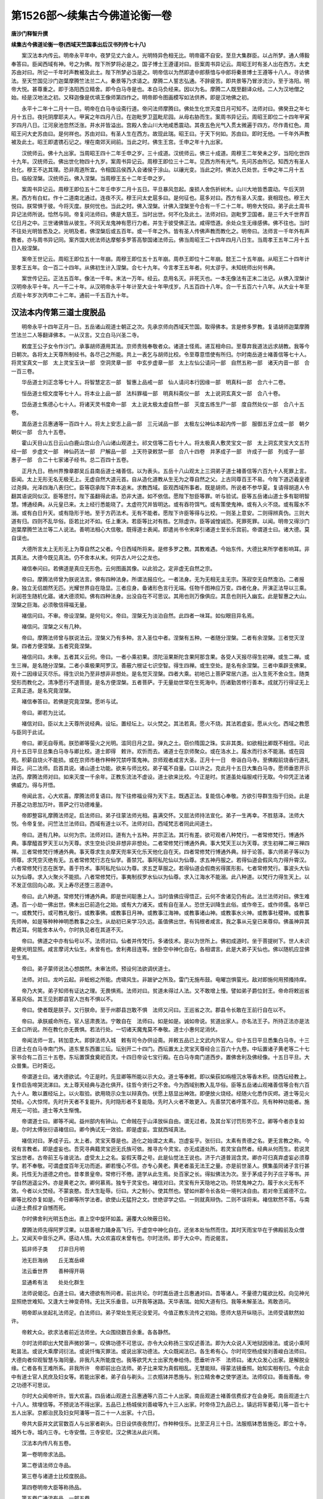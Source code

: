第1526部～续集古今佛道论衡一卷
==================================

**唐沙门释智升撰**

**续集古今佛道论衡一卷(西域天竺国事出后汉书列传七十八)**


　　案汉法本内传云。明帝永平年中。夜梦见丈六金人。光明特异色相无比。明帝寤不自安。至旦大集群臣。以占所梦。通人傅毅奉答曰。臣闻西域有神。号之为佛。陛下所梦将必是之。国子博士王遵谨对曰。臣案周书异记云。周昭王时有圣人出在西方。太史苏由对曰。所记一千年时声教被及此土。陛下所梦必当是之。明帝信以为然即遣中郎蔡愔与中郎将秦景博士王遵等十八人。寻访佛法。至天竺国见沙门迦葉摩腾竺法兰二人。秦景等乃求请之。摩腾二人誓志弘通。不辞疲苦。即共景等乃冒涉流沙。至于洛阳。明帝大悦。甚尊重之。即于洛阳西立精舍。即今白马寺是也。本白马负经来。因以为名。摩腾二人既至翻译众经。二人为汉地僧之始。经是汉地法之初。又释迦像是优填王像师第四作之。明帝即令图画模写如法供养。即是汉地佛之初。

　　永平十二年十二月十一日。明帝在白马寺设斋行道。帝问法师摩腾曰。佛处生化世灭度日月可知不。法师对曰。佛癸丑之年七月十五日。夜托阴摩耶夫人。甲寅之年四月八日。在迦毗罗卫蓝毗尼园。从母右胁而生。案周书异记云。周昭王即位二十四年甲寅岁四月八日。江河泉池忽然泛涨。井水并皆溢出。宫殿人舍山川大地咸悉震动。其夜五色光气入贯太微遍于四方。尽作青红色。周昭王问大史苏由曰。是何祥也。苏由对曰。有圣人生在西方。故现此瑞。昭王曰。于天下何如。苏由曰。即时无他。一千年外声教被及此土。昭王即遣镌石记之。埋在南郊天祠前。当此之时。佛生王宫。壬申之年十九出家。

　　汉统师云。佛十九出家。当周昭王四十二年壬申之岁。三十成道。汉统师云。佛三十成道。周穆王二年癸未之岁。当阳化世四十九年。汉统师云。佛出世化物四十九岁。案周书异记云。周穆王即位三十二年。见西方所有光气。先问苏由所记。知西方有圣人处化。穆王不达其理。恐非周道所宜。令相国吕侯西入会诸侯于涂山。以禳光变。当此之时。佛法久已处世。壬申之年二月十五日。临般涅槃。汉统师云。佛入涅槃。当周穆王五十二年壬申之岁。

　　案周书异记云。周穆王即位五十二年壬申岁二月十五日。平旦暴风忽起。废损人舍伤折树木。山川大地皆悉震动。午后天阴黑。西方有白虹。作十二道南北通过。连夜不灭。穆王问太史扈多曰。是何征也。扈多对曰。西方有圣人灭度。衰相现也。穆王大悦曰。朕常惧于彼。今将灭度。朕何忧也。当此之时。佛入涅槃。计佛入涅槃至今合有一千二十二年。明帝大悦曰。弟子此土周书异记法师所说。恰然与同。帝复问法师曰。佛是大慈王。当时出世。何不化及此土。法师对曰。迦毗罗卫国者。是三千大千世界百亿日月之中。三世诸佛皆从彼生。不同天龙鬼神有愿行力者。并生于彼受佛正法。咸得悟道。余处众生无缘感佛。佛不往也。当时不往处光明皆悉及之。光明及者。佛涅槃后或五百年。或一千年之外。皆有圣人传佛声教而教化之。明帝曰。法师言一千年外有声教者。亦与周书异记同。案齐国大统法师达摩郁多罗答高黎国诸法师云。佛当周昭王二十四年四月八日生。当周孝王五年二月十五日入般涅槃。

　　案帝王世记云。周昭王即位五十一年崩。周穆王即位五十五年崩。周恭王即位十二年崩。懿王二十五年崩。从昭王二十四年计至孝王五年。合一百二十四年。从佛初生计入涅槃。合七十九年。今言孝王五年者。何太谬乎。未知统师出何书典。

　　案世传记云。正法五百年。像法一千年。末法一万年。经云。息用名灭。非死灭也。一本无像法有正末二法记。从佛入涅槃计汉明帝永平十年。凡一千二十年。从汉明帝永平十年计至大业十年甲戌岁。凡五百四十八年。合一千五百六十八年。从大业十年至贞观十年岁次丙申二十二年。通前一千五百九十年。

汉法本内传第三道士度脱品
------------------------

　　明帝永平十四年正月一日。五岳诸山观道士朝正之次。先承京师向西域天竺国。取得佛本。言是修多罗教。复请胡师迦葉摩腾竺法兰二人等翻译佛本。一从汉言。又立白马兴圣二寺。

　　敕度王公子女令作沙门。承事胡师遵用其法。京师贵贱奉敬者众。诸道士怪焉。递互相命曰。至尊弃我道法远求胡教。我等今日朝次。各将太上天尊所制经书。各尽己之所能。共上一表乞与胡师比校。令至尊意悟使有所归。尔时南岳道士褚善信等七十人。将灵宝真文一部　太上灵宝玉诀一部　空洞灵章一部　中玄步虚章一部　太上左仙公请问一部　自然五称一部　诸天内音一部　合一百三卷。

　　华岳道士刘正念等七十人。将智慧定志一部　智惠上品戒一部　仙人请问本行因缘一部　明真科一部　合六十二卷。

　　恒岳道士桓文度等七十人。将本业上品一部　法科罪福一部　明真科斋仪一部　太上说洞玄真文一部　合八十卷。

　　岱岳道士焦德心七十人。将诸天灵书度命一部　太上说太极太虚自然一部　灭度五练生尸一部　度自然处仪一部　合八十五卷。

　　嵩岳道士吕惠通等一百四十人。将太上安志上品一部　三元诫品一部　太极左公神仙本起内传一部　服御五牙立成一部　朝夕朝仪一部　合九十五卷。

　　霍山天目山五日云山白鹿山宫山合八山诸山观道士。祁文信等二百七十人。将太极真人敷灵宝文一部　太上洞玄灵宝大文五符经一部　步虚文一部　神仙药法一部　尸解品一部　上天符录敕禁一部　合八十四卷　并茅成子一部　许成子一部　列成子一部　惠子一部　合二十七家诸子经书。总二百四十五卷。

　　正月九日。杨州界豫章郡吴丘县南岳道士褚善信。以为表头。五岳十八山观太上三洞弟子道士褚善信等六百九十人死罪上言。臣闻。太上无形无名无极无上。无虚自然大道元首。自从造化道教从生无为之尊自然之父。上古同尊百王不易。今陛下道迈羲皇德过尧舜。光泽四海八表归仁。臣等窃承陛下弃本追末。求教西域。臣观西域所事者。既是胡师。所说者不参华夏。复请得胡道人令翻其语说同似汉。臣等思忖。陛下虽翻得此语。恐非大道。如不依信。愿陛下恕臣等罪。听与验试。臣等五岳诸山道士多有聪明智慧。博通经典。从元皇已来。太上经行悉能晓了。太虚符咒并皆明达。或有吞符饵气。或有策使鬼神。或有入火不烧。或有履水不溺。或有白日升天。或有隐形于地。至于方药法术。无有不能者。愿陛下许臣等得与比校。一则圣上意安。二则得辨真伪。三则大道有归。四则不乱华俗。臣若比对不如。任上重决。若臣等比对有胜。乞除虚诈。臣等诚惶诚恐。死罪死罪。以闻。明帝又得沙门迦葉摩腾竺法兰等二人说法。善明法相心大信敬。既得道士表闻。即遣尚书令宋庠引诸道士至长乐宫前。帝谓道士曰。诸大德。莫自误也。

　　大德所言太上无形无上为尊自然之父者。今日西域所将来。是修多罗之教。其教难遇。今始东传。大德比来所学者影响耳。非其真法。大德今既见真法。仍不舍本从末。何异古人叶公之龙也。

　　褚信奉问曰。若佛道是真应无形色。云何图画其像。以此验之。定非虚无自然之宗。

　　帝曰。摩腾法师曾为朕说法言。佛有四种法身。所谓法报应化。一者法身。无为无相无主无宗。荡寂空无自然澹泊。二者报身。独立无侣朗然无匹。光耀世界自在隐显。三者应身。备诸形色言行无端。任物千图神应万变。四者化身。开演正法导以三乘。利润苍生随机化寤。诸大德须知。佛有四种法身。出没自在不可思议。其用也则万像俱应。其息也则托入幽玄。此是智惠之大山。涅槃之巨海。必须敬信得福无量。

　　褚信问曰。不审。帝设涅槃。是何句义。帝曰。涅槃无为淡泊自然。此四者一味耳。如似眼目异名焉。

　　褚信问。涅槃之义有几种。

　　帝曰。摩腾法师曾与朕说法云。涅槃义乃有多种。言入圣位中者。涅槃有五种。一者随分涅槃。二者有余涅槃。三者觉灭涅槃。四者方便涅槃。五者究竟涅槃。

　　褚信问曰。未审。五者其义云何。帝曰。一者小乘初果。须陀洹果斯陀含果阿那含果。各受人天报尽得生初禅。或生二禅。或生三禅。是名随分涅槃。二者小乘极果阿罗汉。善蔽六根证七识空智。得生四禅。或生空处。是名有余涅槃。三者中乘辟支佛果。观十二因缘证灭尽乐。得生识处乃至非想非非想处。是名觉灭涅槃。四者大乘。初地已上菩萨常居六道。出入生死不舍众生。随类受形而教化之。清净愿行不退菩提。是名方便涅槃。五者菩萨。于无量劫世常在生死海中。历诸勤苦修行善本。成就万行得证无上正真正道。是名究竟涅槃。

　　褚信奉答曰。若佛是究竟涅槃。愿听与试。

　　帝曰。卿若为比试。

　　褚信对曰。臣以太上天尊所说经典。设坛。置经坛上。以火焚之。其法若真。愿火不烧。其法若虚妄。愿从火化。西域之教愿与臣同于此试。

　　帝曰。卿无自辱焉。朕恐卿等萤火之光明。滥同日月之显。弹丸之土。窃价隋国之珠。实非其类。如欲相比卿既不相信。可此月十五日平旦总集白马寺与卿比校。道士即得　敕许。欢忻而去。诸道士在京师聚众。或在洛水上。履水而行水不能溺。或在园苑。积薪自烧火不能损。或在京师市巷作种种咒禁呼策鬼神。京师观者咸言大圣。正月十一日　帝诣白马寺。至佛殿前烧香行道礼拜讫。问二法师。启首具说。诸山道士功能。欲来与师比校。弟子辄不自量。口以许之。克此月十五日大集白马寺。愿师垂恩开示法药。摩腾法师对曰。如来灭度一千余年。正教东流法不虚设。道士欲来比校。今正是时。贫道虽处缁服戒行无取。今仰凭正法诸佛威力。得与开悟。

　　帝闻此言。心大欢喜。摩腾法师复语曰。陛下往修福业得为天下主。既遇正法。复能信心奉敬。方欲引导群生指于归处。此是开基之功恩加万叶。菩萨之行功德难量。

　　帝即整容礼摩腾法师足。启法师曰。弟子往蒙法师光相。喜满交怀。又屈法师持法宣化。弟子一生再幸。不胜慈泽。法师大悦。令帝复坐。问竺法兰法师曰。西域有道士以不。法师对曰。西域梵志者同此间道士。

　　帝曰。道有几种。以何为宗。法师对曰。道有九十五种。并宗正法。其行有差。欲可观者八种梵行。一者常修梵行。博通外典。事摩醯首罗天王以为天尊。求生空处识处非想非非想处。二者常修梵行博通外典。事大梵天王以为天尊。求生初禅二禅三禅四禅。三者常修梵行博通外典。事天尊求生炎摩天兜率天化乐天他化自在天。四者常修梵行博通外典。辩于论答。事六师弟子等以为师尊。求凭空灭绝有无。五者常修梵行志在仙学。善禁咒。事阿私陀仙以为仙尊。求五神丹服之。若得仙道会假风鸟力得升霄汉。六者常修梵行志在医学。善于符术。事阿私陀仙以为尊。求五芝草服之。若得仙道会假商劣得匿形影。七者常修梵行。事波头大仙以为仙尊。求入火聚火不能损。八者常修梵行。事夷制叔罗水仙以为仙尊。求入江海水不能溺。此八种道。以梵行力得生天上。以不发正信回向心故。天上寿尽还堕三恶道中。

　　帝曰。此八种道。常修梵行博通外典。即是世间聪惠上人。当时值佛应得悟正。云何不舍诸见仍有此。法兰法师对曰。佛生难遇。百一小劫一佛出世。佛未出已前造化之始。或有大力诸天。或有自在圣人。恐世无训降生此俗。或作帝王。或作师儒。各举已一。或教梵行。或可教礼敬行。或教事佛。或教事日月神。或教事江海神。或教事诸山神。或教事水火神。或教事社稷神。或教事先师神。如是等种种神明悉教事之众生。从劫初已来学习久远。虽值佛出世。有钝根者咸言。我之事从元皇已来尊仰。佛虽神异其教近耳。何能舍本从今。尔时执见者在其道不灭。

　　帝曰。佛道之中亦有仙号以不。法师对曰。仙者并传梵行。多诸伎术。是以为世所上。佛初成道时。坐于菩提树下。世人未识是佛光明显照。咸言摩诃大仙生。未曾有也。舍利弗目连等。坐卧空中神化自在。各相谓言。此是大弟子天仙也。佛以随机应显佛号生焉。

　　帝曰。弟子蒙师说法心想朗然。未审法师。预设何法欲调伏道士。

　　法师。对曰。龙吟云起。非蚯蚓之所能。虎啸风生。非跛驴之所及。雷门无施布鼓。电曜岂惧萤光。敌对即施何用预搔持痒。

　　帝乃大笑。弟子知师有证达之理。无畏惧焉。法师对曰。贫道未得过人法。又不敢增上慢。譬如弟子爵位封王。帝命将敕巡省革易风俗。其王见到郡县官人岂有不惧以不。

　　帝曰。使者既是朕子。又行朕命。至于州郡县岂敢不惧　法师又问曰。王巡省之次。郡县令长敢在王前行自在以不。

　　帝曰。承朕威命所在。官人惩肃畏法。宁敢自在　法师曰。如是如是。诚如帝说。贫道出家人。亦名法王子。所持正法亦是法王金口所说。所在教化亦无畏惧。若法行处。一切诸天魔鬼莫不奉敬。道士小惠何足消伏。

　　帝闻法师一言。转加意大。即辞法师入城　敕有司令办供设斋。并敕五品已上文武内外官人。仰十五日平旦悉集白马寺。十三日道士在白马寺南门外。道东里东西置三坛。坛别开二十四门。西坛置太上灵宝天尊经合三百六十九卷。中坛置诸子黄老等二十七家书合有二百三十五卷。东坛置馔食奠祀百灵。十四日帝设七宝行殿。在白马寺南门道西步。置佛舍利及佛经像。十五日平旦。大众普集。已时斋讫。

　　帝谓道士曰。诸大德欲试。今正是时。先显卿等所能以示大众。道士等奉敕。即以柴荻如栴檀沉水等香木积。绕西坛经教上。复作启告啼哭流涕曰。太上尊天经典与造化俱开。往哲今贤行之不舍。今为西域别教入乱华俗。臣等五岳诸山观褚善信等合有六百九十人。敢以置经坛上。以火取验。欲用晓示众生以辩真伪。伏愿上慈显出神效。即便放火烧经。经随火化悉作灰烬。道士等见火焚经。心大惊愕。先时升天者不复能升。先时隐形者不复能隐。先时入火者不敢更入。先善禁咒者呼策不应。先有种种功能者。施用无一可验。道士等大生惭愧。

　　帝谓道士曰。卿等不闻。益州部内有钟山。亡命贼在于山泽放纵自由。谓无过者。及其台军讨罚形势不立。卿等今者亦复如是。尔时太傅张衍语褚信曰。卿今捔试无一效验。即是虚妄。宜就西域真法。

　　褚信对曰。茅成子云。太上者。灵宝天尊是也。造化之始谓之太素。岂虚妄乎。张衍曰。太素有贵德之名。更无言教之称。今说有言教者。即是虚妄也。吾究寻典籍灵宝迥无氏族可依。推寻古今灵宝。亦无成道处所。若灵宝自然者。经典从何而生。若说灵宝出世者。古帝前王与谁说法。虚受太上之名。妄假天尊之号。此是仙觉法王说也。济于六道普润含灵。卿亦可归真弃虚妄必须尊学。若不奉敬。可谓虚度百年无功而逝。卿若慢心不信。亦专心黄老。黄老者虽无法王之量。亦是前世圣人。撰集虽同诸子言行甚奥。托性无为道德之府也。昔孝景皇帝。常修行不倦。道学从此生焉。处百家之长。得拟佛法为次。至于茅成子列子庄子等书。并学自然逍遥尘外。亦是黄老之次。卿何慕焉。独专于灵宝也。褚信对曰。灵宝有升天隐地之功。符禁鬼神之力。履于水火无有不效。今者以火焚经。不蒙哀愍。吾大生耻辱。衍曰。大之制小。使其然也。譬如州郡令长各处一境判决自由。若对帝王威德不立。卿等比校亦复如是。今日卿等所学法者。欲使山无猛狩之文。世绝谬学之侣。一则就真辩伪。二则不误将来。褚信默然不答。与南山道士费叔才自憾而死。

　　尔时佛舍利光明五色出。直上空中旋环如盖。遍覆大众映蔽日轮。

　　摩腾法师先得阿罗汉果。以慈善根力踊身高飞行。于虚空中神化自在。还坐本处怡然而住。其时天雨宝华在于佛殿前及众僧上。又闻天中音乐之声。感动人情。大众欢喜叹未曾有也。尔时法师。即于大众中。而说偈言。

　　狐非师子类　　灯非日月明

　　池无巨海纳　　丘无嵩岳嵘

　　法云垂世界　　善种得开萌

　　显通希有法　　处处化群生

　　法师说偈讫。白道士曰。诸大德欲有所问者。前出共论。尔时嵩岳道士吕惠通对曰。吾等诸人。不量德力辄欲比校。向见神光显照绝世难知。又逢大士神变奇特。无比天乐垂音。以开我等迷路。天华表瑞。始知大道有归。我等未解圣法。焉敢咨问。

　　明帝即从坐起礼法师足。白法师曰。弟子常处生死沦没爱河。今值正教东流传之初始。愿师大慈开纵晓示。法师受请默然如许。

　　帝敕大众。欲求法者前近法师坐。大众围绕数百余重。各各静然。

　　尔时法师即出大梵音声微妙第一。叹佛功德不可思议。亦令大众称扬三宝叹述善法。即为大众说人天地狱因缘法。或说小乘阿毗昙法。或说大乘摩诃衍法。或说忏悔灭罪法。或说出家功德法。大众既闻法已。各生希有心。尔时司空杨成侯刘善峻白法师曰。大德向者仰观智慧与海同量。非我凡夫所能度也。我等欲凭大士出家充奉给侍。愿垂听许不　法师曰。诸大众发心出家。是解脱业缘。仁者各有王难所系。非我所许　帝即前出白法师。弟子比来常为真假相乱。无慧能辩。得蒙法镜垂照。始知实相有归。今此会中有道士官人民庶及妇女等。若能出家者。弟子自与剃头。三衣瓶钵并悉施与。别立精舍奉之使学道法。法师叹曰。善哉善哉。帝之功德不可思议。

　　尔时大众闻帝听许。皆大欢喜。四岳诸山观道士吕惠通等六百二十人出家。南岳观道士褚善信费叔才在会身死。南岳观道士六十八人。殡埋信等。不预说法不得出家。五品已上杨城侯刘善峻等九十三人出家。时帝侍卫九品已上。镇远将军姜荀儿等一百七十五人出家。京都治民及妇女阿潘等一百二十一人出家。十六日。

　　帝共大臣并文武官数百人与出家者剃头。日日设供夜夜然灯。作种种伎乐。比至正月三十日。法服瓶钵悉皆施讫。即立十寺。城外七寺。城内三寺。七寺安僧。三寺安尼。汉之佛法从此兴焉。

　　汉法本内传凡有五卷。

　　第一卷明帝求法品。

　　第二卷请法师立寺品。

　　第三卷与诸道士比校度脱品。

　　第四卷明帝大臣等称扬品。

　　第五卷广通流布品　一部五卷。

传法记一卷(安玄通记云)
------------------------

　　汉桓帝建和三年己丑之岁。有沙门安清。是安息国王太子。舍国出家存意游化。至洛阳译出众经。汉灵帝嘉平五年丙辰之岁。有一沙门支迦楼国出家。是月支国人。至洛阳译出众经。汉灵帝光和二年己未之岁。有沙门竺佛朔。是月支国丞相。弃相位愿弘佛道。开化众生。至洛阳译出众经。

　　案魏书。文帝黄初三年壬寅之岁。有沙门昙摩迦罗。中天竺国人。至许都译出经戒律。

　　汉明帝永平十年。至魏文帝黄初三年。合一百五十年。

　　案吴书。吴主孙权赤乌四年辛酉之岁。有沙门康僧会。是康居国人。大丞相之长子。志弘大道游化诸国。初达吴地营立茅茨设像行道。吴人初见谓是妖异。有司奏闻。吴主曰。汉明帝梦神。号名为佛。是其遗风乎。即召僧会问之曰。佛有何神验也　僧会对曰。佛晦灵迹出余千载。唯有舍利。至心求者应现无方。吴主曰。若得舍利当为起塔。如其虚妄国有常刑　僧会对曰。舍利慈愍求即显降。若无感者当以死期。何假王宪。乃请至七日至三七日。遂获舍利。五色曜于天。吴主即置舍利铁砧上。令大力者以铁锤击而试之。当即砧锤俱陷于地。舍利无损。吴主复置舍利刚炭火中。舍利光明从火而出。作大莲花照曜宫殿。吴主敬信僧会一遵其法。即造建初寺。为舍利起七宝塔。其地名佛陀里。江东佛法自是兴焉。起黄初三年至吴赤乌四年。凡二十年。从永平十年至吴赤乌四年。合一百七十年。康会是吴地僧之始。教是吴地法之初。吴主孙权问尚书令都乡侯阚泽曰。汉明帝梦神。遣中郎蔡愔等向西域寻访佛教。至今可有几年。阚泽对曰。从汉永平十年至赤乌四年。合一百七十年。吴主曰。佛教入汉已久。何缘今始传至江东。对阚泽曰。汉明帝永平十四年。南岳道士褚善信正朝之次。与诸山观道士褚信同上一表乞与西域法师迦葉摩腾竺法兰等比校。尔时佛教初到洛阳。汉明帝始立白马寺兴圣寺。法师迦葉摩腾竺法兰翻译众经。始从汉读。道士未达正法深浅不知。上表乞与对验。明帝许之。至正月十五日。在白马寺门南岳诸道士设坛。将所学法名灵宝经置坛上。放火焚之。当时以正法力故。道士书典悉从火化无有遗者。复作种种伎术。施用无效。诸道士等皆大惭耻。南岳褚善信费叔才等在会中自憾而死。自余道士。明帝敕放还岳。其时不预兰法师说法者不得出家。尔时无人流布。后遭汉政凌迟兵戈不息。是以佛法一百七十年中而不通。今遇法师僧会入来教化。江东始得兴行。吴主曰。孔丘老子二家得与佛道比对以不。阚泽对曰。臣建安年中。在洛阳游学。曾入法举寺礼拜。得遇法师。惠镜垂照讲大乘经。臣闻法爱乐。当时遂凭法师在寺。得听法音首尾向三年。臣审知佛是无上法王。众圣所归。教加一切哀含万像。深同巨海不简细流。明同日月不嫌星烛。会触即化遇物斯乘。天上人中自然尊大。纵使天有普覆之功。地有能载之力。皆是诸佛建立使之然也。臣又寻鲁孔丘者。英才诞秀圣德不群。世号素王。制作经典。训奖周世。教加来叶。师儒之风。泽润今古。亦有逸民如许成子广成子原阳子列子老子庄子等百家诸子书皆修身玩习。放畅山谷纵大其心。学归淡泊。事乖人伦长幼之节。亦非安世化民之风。是以古人将为滞陷。盖此之谓。至汉景帝。考诸百家。以黄子老子义体尤深内外明达。改子为经始立道学。敕训朝野令讽诵焉。若将孔老二家远方佛法。远则远矣。所以然者。孔老设教。法天制用不敢违天。诸佛设教。天法奉行不敢违佛。以此言之。实非比对明矣。

　　吴主曰。仙有灵宝之法。何如。

　　阚泽对曰。灵宝者。一无氏族可凭。二无成道处所。教出山谷。无所知也。直是山居滥说。非圣人所制。吴主善答之曰。公学博精通览无不悉。宜加太子太傅令领侍中尚书令如故。案后凉书。秦主符坚建元十九年。遣征西将军酒泉公吕光西讨龟兹国。得沙门鸠摩罗什。是龟兹国大承相之长子。吕光至凉州。闻秦主姚苌所害光遂称帝凉治姑臧。罗什在凉州译出大华严经。以自玩适至秦主姚苌子兴弘始二年。至长安译出众经。佛法尔时大盛。当晋大兴三年。安北凉州沮渠蒙逊永和二年。有沙门昙摩谶。是天竺国人。至凉州译出众经。至持地六度不译戒品。谓汉地人不能持戒。隐如不译。时有比丘披读经文怪无元戒品。遂即行道心专求。夜梦见一道人授戒本与。比丘得戒诵持。至明。告谶曰。昨夜梦中见有法师授我戒品。恐有所忘。愿与正之。谶即令比丘诵之。与本无异。谶曰。善哉善哉。大德。吾恐汉地人不能持戒。不复译之。今大德求如得者。汉地必有持者。戒品从此流行。当晋隆安四年。自此以后。年年西国沙门传法来者众。非记可尽。论营记。元魏正光元年岁次庚子七月。明帝加元服大赦。二十三日请僧尼道士在佛殿前设斋。斋讫。帝语侍中刘腾。宣　敕。请法师等与道士论议。以释弟子疑网。

　　尔时诸观道士姜斌与融觉寺法师昙谟最对论　帝问曰。佛与老子同时以不　姜笑对曰。老子西入化胡。以充侍者。明是同时　法师问曰。何以知之　姜斌对曰。案老子开天经。是以得知。

　　法师问曰。老子当周何王几年始生。周何王几年西入　姜斌曰。当周定王即位三年乙卯之岁。在于楚国陈郡苦县厉乡曲仁里九月十四日夜子时生。周简王即位四年丁丑之岁。事周为守藏吏。当周简王即位十三年丙戌之岁。迁为太史。当周敬王即位元年庚辰之岁。年八十五。见周德陵迟。遂与散关令尹喜西入化胡。此足明矣。

　　法师对。曰佛当周昭王二十四年岁次甲寅四月八日生。当周昭王四十二年岁次壬申十九出家。当周穆王二年岁次癸未三十成道。当阳化世四十九载。当周穆王五十二年岁次壬申二月十五日入般涅槃。今计佛入涅槃后。经三百四十五年。至周定王三年老子始生。生已年八十五。至周敬王元年。经四百二十五年。始与尹喜西入。据此则年月日悬殊不同。鄙夫一何闇说。辄言佛为侍者。岂不高岸为谷小乃谬乎。姜斌曰。案开天之文。李柱史西入化胡佛为侍者。亦应不谬。法师辄拒此事。恐理未安。法师对曰。夫佛者法王也。故能降灵兜率生出王宫。万福圆备亿善臻集。普化三千均济六道。行即金花捧足。坐即百宝莲台。出则帝释前驱。入则梵王侍后。左辅密迹以断邪伪为效。右有金刚以灭邪魔为功。无央菩萨以充法子。无量声闻以为圣众。护世四王朝夕觐省。天龙八部晓夜奉接。天乐悬空如云。天化散落如雨。师子一吼外道归真。法鼓自鸣邪魔从正。何得与周藏吏以为侍者。若周柱下史有法王子之量。应在周世如现神通。何有避世西逃方能化物。若也柱史能化其时。周德虽曰衰微。仍承文武成康之风。柱史既乃周世五王。何不加之以神变。显之以法药。若能此者如风在草色正自由。何用潜逃于西远化胡俗。况法王柱史相去四百二十余年。今言同时。特为侍者。此亦误之太甚。深可悼焉。仁者既有开天之说。此狂简斐然文章。何足依信。

　　姜斌曰。若生当昭王灭周穆王。出何文记。

　　法师对曰。出周书异记。并出汉书法本内传。并有明文。当今君子故应览见。不能为君一人对众更说。

　　姜斌曰。孔子既是制法圣人。当时于佛何得迥无一言记　法师对曰。真是仁者不识同于管窥览不弘广。何得辄谤孔子于佛迥无一言记。仁者若不相信。孔子自有三备卜经。佛之出世在中备。仁者善自披究足得开晓。

　　姜斌曰。孔子圣人不言如志。何假卜乎　法师曰。唯佛是圣人之法王四生上首。远视一切众生前后二际吉凶终始。不假卜观视若掌中。自余圣人虽晓未然之理。必藉蓍龟以通灵卦也　尔时明帝即遣中尚书又宣敕。道士姜斌论无宗旨。复云。开天经言老子说者。问姜斌。此开天经何处得来。是谁孰与。姜斌对曰。臣亡师道士张祥边得。

　　帝曰。经在何处。姜斌对曰。在观。遣中书侍郎魏取尚书祖莹等。就观取得经将来。帝遣文武官尚书郎已上议当太尉公萧琮太府李寔卫尉卿许百桃吏部尚书邢峦散骑常侍温子升等一百七十人。读讫云。老子止着五千文。西隐流沙更无言说。此书虚妄。专言老子化胡说十二部经。臣等所议。姜斌罪当惑众　帝谓道士曰。卿等比来专学此法。何名求道。诸道士对曰。臣等并无此书。今日始闻姜斌所说　帝即遣中书郎邢子才黄门侍郎杨宽等向观重搜诸房。搜讫尽无此书　帝曰。姜斌道人罪合极刑付狱斩决。尔时廷尉卿元超。领斌将出　三藏法师菩提流支谏曰。陛下新赦恩宥天下。今复建斋以启多福　敕令论议开畅凤猷。姜斌虽可语无宗旨得沾案会。今　陛下从天怒之威。就案法之中。如欲戮人恐不当天意。

　　帝曰。弟子谨案经云。佛在因中作国王时。杀五百婆罗门不犯戒律。今姜斌开天之说。此即妖书惑乱朝廷。今不斩决误后不少　法师极谏。姜斌免死。配徙马邑。
